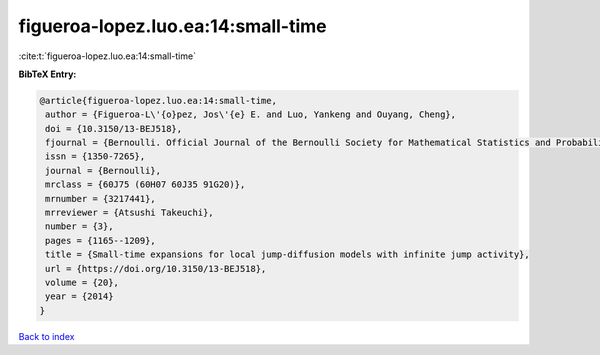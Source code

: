 figueroa-lopez.luo.ea:14:small-time
===================================

:cite:t:`figueroa-lopez.luo.ea:14:small-time`

**BibTeX Entry:**

.. code-block:: bibtex

   @article{figueroa-lopez.luo.ea:14:small-time,
    author = {Figueroa-L\'{o}pez, Jos\'{e} E. and Luo, Yankeng and Ouyang, Cheng},
    doi = {10.3150/13-BEJ518},
    fjournal = {Bernoulli. Official Journal of the Bernoulli Society for Mathematical Statistics and Probability},
    issn = {1350-7265},
    journal = {Bernoulli},
    mrclass = {60J75 (60H07 60J35 91G20)},
    mrnumber = {3217441},
    mrreviewer = {Atsushi Takeuchi},
    number = {3},
    pages = {1165--1209},
    title = {Small-time expansions for local jump-diffusion models with infinite jump activity},
    url = {https://doi.org/10.3150/13-BEJ518},
    volume = {20},
    year = {2014}
   }

`Back to index <../By-Cite-Keys.rst>`_
